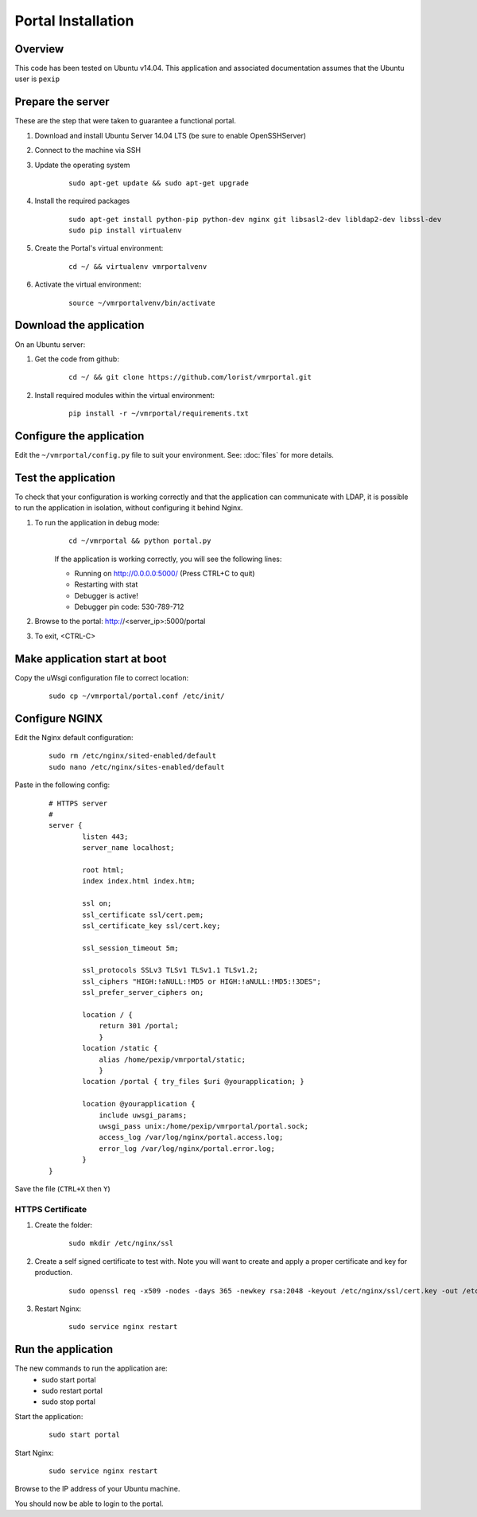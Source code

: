 Portal Installation
*******************

Overview
========
This code has been tested on Ubuntu v14.04. This application and associated documentation assumes that the Ubuntu user is ``pexip``

Prepare the server
==================
These are the step that were taken to guarantee a functional portal.

#. Download and install Ubuntu Server 14.04 LTS (be sure to enable OpenSSHServer)
#. Connect to the machine via SSH
#. Update the operating system

    ::

        sudo apt-get update && sudo apt-get upgrade

#. Install the required packages

    ::

        sudo apt-get install python-pip python-dev nginx git libsasl2-dev libldap2-dev libssl-dev
        sudo pip install virtualenv

#. Create the Portal's virtual environment:

    ::

        cd ~/ && virtualenv vmrportalvenv

#. Activate the virtual environment:

    ::

        source ~/vmrportalvenv/bin/activate


Download the application
========================
On an Ubuntu server:

#. Get the code from github:

    ::

        cd ~/ && git clone https://github.com/lorist/vmrportal.git

#. Install required modules within the virtual environment:

    ::

        pip install -r ~/vmrportal/requirements.txt


Configure the application
=========================

Edit the ``~/vmrportal/config.py`` file to suit your environment. See: :doc:`files` for more details.

Test the application
====================
To check that your configuration is working correctly and that the application can communicate with LDAP, it is possible to run
the application in isolation, without configuring it behind Nginx.

#. To run the application in debug mode:
    ::

        cd ~/vmrportal && python portal.py

    If the application is working correctly, you will see the following lines:

    * Running on http://0.0.0.0:5000/ (Press CTRL+C to quit)
    * Restarting with stat
    * Debugger is active!
    * Debugger pin code: 530-789-712

#. Browse to the portal: http://<server_ip>:5000/portal

#. To exit, <CTRL-C>

Make application start at boot
==============================

Copy the uWsgi configuration file to correct location:
    ::

        sudo cp ~/vmrportal/portal.conf /etc/init/



Configure NGINX
===============

Edit the Nginx default configuration:

    ::

        sudo rm /etc/nginx/sited-enabled/default
        sudo nano /etc/nginx/sites-enabled/default


Paste in the following config:

    ::

        # HTTPS server
        #
        server {
                listen 443;
                server_name localhost;

                root html;
                index index.html index.htm;

                ssl on;
                ssl_certificate ssl/cert.pem;
                ssl_certificate_key ssl/cert.key;

                ssl_session_timeout 5m;

                ssl_protocols SSLv3 TLSv1 TLSv1.1 TLSv1.2;
                ssl_ciphers "HIGH:!aNULL:!MD5 or HIGH:!aNULL:!MD5:!3DES";
                ssl_prefer_server_ciphers on;

                location / {
                    return 301 /portal;
                    }
                location /static {
                    alias /home/pexip/vmrportal/static;
                    }
                location /portal { try_files $uri @yourapplication; }

                location @yourapplication {
                    include uwsgi_params;
                    uwsgi_pass unix:/home/pexip/vmrportal/portal.sock;
                    access_log /var/log/nginx/portal.access.log;
                    error_log /var/log/nginx/portal.error.log;
                }
        }

Save the file (``CTRL+X`` then ``Y``)

HTTPS Certificate
^^^^^^^^^^^^^^^^^

#. Create the folder:

    ::

        sudo mkdir /etc/nginx/ssl

#. Create a self signed certificate to test with. Note you will want to create and apply a proper certificate and key for production.

    ::

        sudo openssl req -x509 -nodes -days 365 -newkey rsa:2048 -keyout /etc/nginx/ssl/cert.key -out /etc/nginx/ssl/cert.pem

#. Restart Nginx:

    ::

        sudo service nginx restart
        

Run the application
===================

The new commands to run the application are:
    * sudo start portal
    * sudo restart portal
    * sudo stop portal

Start the application:

    ::

        sudo start portal

Start Nginx:

    ::

        sudo service nginx restart

Browse to the IP address of your Ubuntu machine.

You should now be able to login to the portal.
